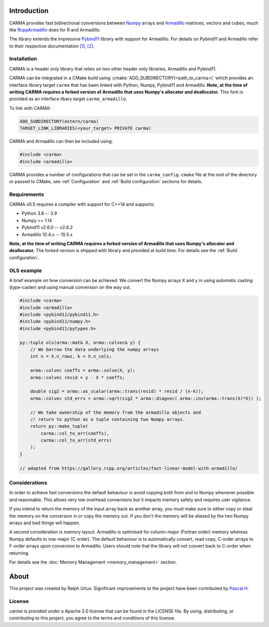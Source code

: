 .. role:: cmake(code)
   :language: cmake

Introduction
############

CARMA provides fast bidirectional conversions between Numpy_ arrays and Armadillo_ matrices, vectors and cubes, much like RcppArmadillo_ does for R and Armadillo.

The library extends the impressive Pybind11_ library with support for Armadillo.
For details on Pybind11 and Armadillo refer to their respective documentation `[1] <https://pybind11.readthedocs.io/en/stable/intro.html>`_, `[2] <http://arma.sourceforge.net/docs.html>`_.

Installation
++++++++++++
CARMA is a header only library that relies on two other header only libraries, Armadillo and Pybind11.

CARMA can be integrated in a CMake build using :cmake:`ADD_SUBDIRECTORY(<path_to_carma>)` which provides an interface library target ``carma`` that has been linked with Python, Numpy, Pybind11 and Armadillo.
**Note, at the time of writing CARMA requires a forked version of Armadillo that
uses Numpy's allocator and deallocator.** This fork is provided as an interface libary target ``carma_armadillo``.

To link with CARMA:

.. code-block:: cmake

    ADD_SUBDIRECTORY(extern/carma)
    TARGET_LINK_LIBRARIES(<your_target> PRIVATE carma)

CARMA and Armadillo can then be included using:

.. code-block:: c++

    #include <carma>
    #include <armadillo>

CARMA provides a number of configurations that can be set in the ``carma_config.cmake`` file at the root of the directory or passed to CMake, see :ref:`Configuration` and :ref:`Build configuration` sections for details.

Requirements
++++++++++++

CARMA v0.5 requires a compiler with support for C++14 and supports:

- Python 3.6 -- 3.9
- Numpy >= 1.14
- Pybind11 v2.6.0 -- v2.6.2
- Armadillo 10.4.x -- 10.5.x

**Note, at the time of writing CARMA requires a forked version of Armadillo that
uses Numpy's allocator and deallocator.**
The forked version is shipped with library and provided at build time.
For details see the :ref:`Build configuration`.

OLS example
+++++++++++

A brief example on how conversion can be achieved. We convert the Numpy arrays X and y in using automatic casting (type-caster) and using manual conversion on the way out.

.. code-block:: c++

    #include <carma>
    #include <armadillo>
    #include <pybind11/pybind11.h>
    #include <pybind11/numpy.h>
    #include <pybind11/pytypes.h>
    
    py::tuple ols(arma::mat& X, arma::colvec& y) {
        // We borrow the data underlying the numpy arrays
        int n = X.n_rows, k = X.n_cols;
    
        arma::colvec coeffs = arma::solve(X, y);
        arma::colvec resid = y - X * coeffs;
    
        double sig2 = arma::as_scalar(arma::trans(resid) * resid / (n-k));
        arma::colvec std_errs = arma::sqrt(sig2 * arma::diagvec( arma::inv(arma::trans(X)*X)) );
    
        // We take ownership of the memory from the armadillo objects and
        // return to python as a tuple containing two Numpy arrays.
        return py::make_tuple(
            carma::col_to_arr(coeffs),
            carma::col_to_arr(std_errs)
        );
    }

    // adapted from https://gallery.rcpp.org/articles/fast-linear-model-with-armadillo/

Considerations
++++++++++++++

In order to achieve fast conversions the default behaviour is avoid copying both from and to Numpy whenever possible and reasonable.
This allows very low overhead conversions but it impacts memory safety and requires user vigilance.

If you intend to return the memory of the input array back as another array, you must make sure to either copy or steal the memory on the conversion in or copy the memory out.
If you don't the memory will be aliased by the two Numpy arrays and bad things will happen.

A second consideration is memory layout. Armadillo is optimised for column-major (Fortran order) memory whereas Numpy defaults to row-major (C order).
The default behaviour is to automatically convert, read copy, C-order arrays to F-order arrays upon conversion to Armadillo. Users should note that the library will not convert back to C-order when returning.

For details see the :doc:`Memory Management <memory_management>` section.

About
#####

This project was created by Ralph Urlus. Significant improvements to the project have been contributed by `Pascal H. <https://github.com/hpwxf>`_

License
+++++++

`carma` is provided under a Apache 2.0 license that can be found in the LICENSE file. By using, distributing, or contributing to this project, you agree to the terms and conditions of this license.

.. _numpy: https://numpy.org
.. _rcpparmadillo: https://github.com/RcppCore/RcppArmadillo
.. _pybind11: https://pybind11.readthedocs.io/en/stable/intro.html
.. _armadillo: http://arma.sourceforge.net/docs.html
